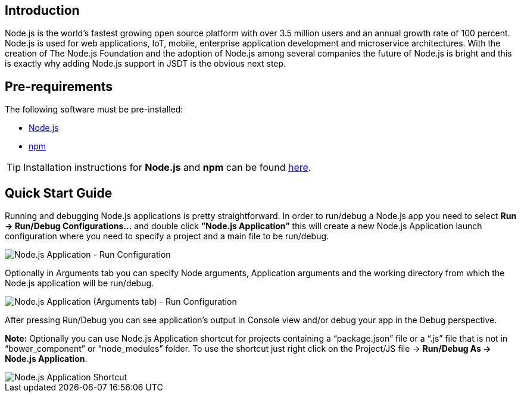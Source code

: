 == Introduction
Node.js is the world’s fastest growing open source platform with over 3.5 million users and an annual growth rate of 100 percent. Node.js is used for web applications, IoT, mobile, enterprise application development and microservice architectures.
With the creation of The Node.js Foundation and the adoption of Node.js among several companies the future of Node.js is bright and this is exactly why adding Node.js support in JSDT is the obvious next step.

== Pre-requirements

The following software must be pre-installed:

* https://nodejs.org/en/[Node.js]
* https://www.npmjs.com/[npm]

TIP: Installation instructions for *Node.js* and *npm* can be found https://docs.npmjs.com/getting-started/installing-node[here].

== Quick Start Guide
Running and debugging Node.js applications is pretty straightforward. In order to run/debug a Node.js app you need to select *Run -> Run/Debug Configurations…* and double click *”Node.js Application”* this will create a new Node.js Application launch configuration where you need to specify a project and a main file to be run/debug.

image::Node.js_Application-Run_Configurations.png[Node.js Application - Run Configuration]

Optionally in Arguments tab you can specify Node arguments, Application arguments and the working directory from which the Node.js application will be run/debug.

image::Node.js_Application_(Arguments)-Run_Configurations.png[Node.js Application (Arguments tab) - Run Configuration]

After pressing Run/Debug you can see application’s output in Console view and/or debug your app in the Debug perspective.

*Note:* Optionally you can use Node.js Application shortcut for projects containing a “package.json” file or a “.js” file that is not in “bower_component” or “node_modules” folder. 
To use the shortcut just right click on the Project/JS file -> *Run/Debug As -> Node.js Application*.

image::Node.js_Application_Shortcut.png[Node.js Application Shortcut]
 




